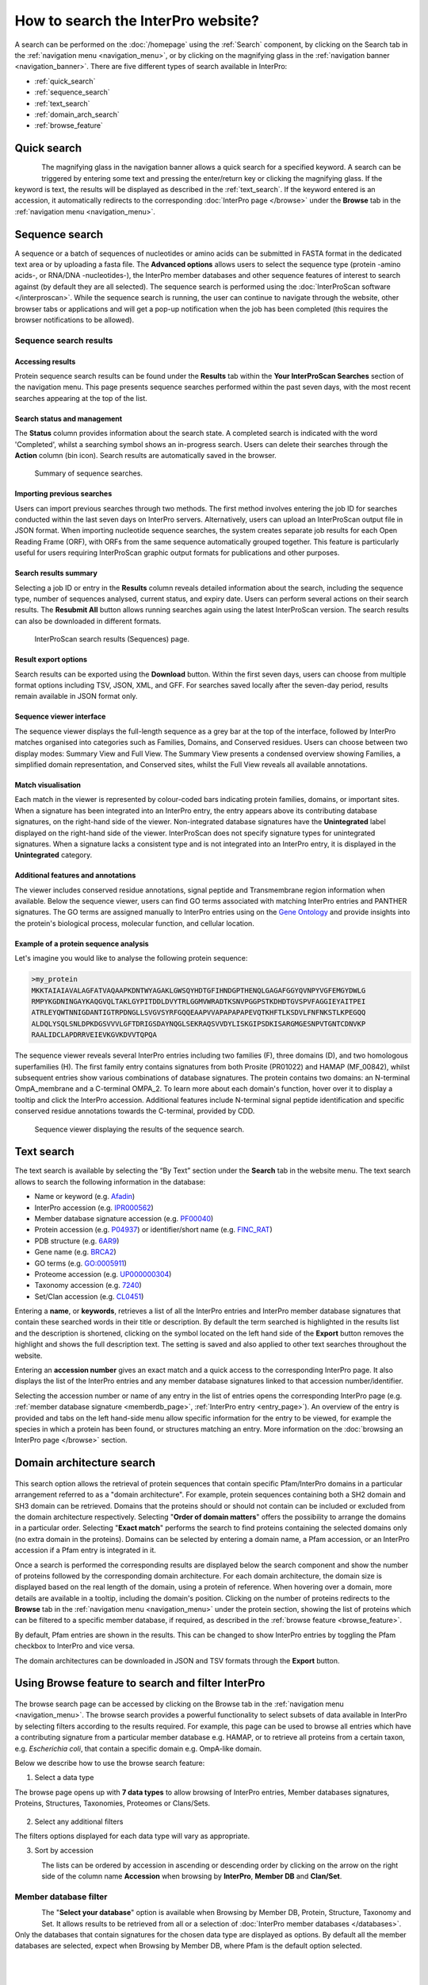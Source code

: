###################################
How to search the InterPro website?
###################################

.. :ref:Search homepage.html#search
.. :ref:navigation_menu banner.html#navigation-menu
.. :ref:navigation_banner banner.html#navigation-banner
.. :ref:memberdb_page browse.html#memberdb-page
.. :ref:entry_page browse.html#entry-page
.. :ref:protein_page browse.html#protein-page
.. :ref:structure_page browse.html#structure-page
.. :ref:taxonomy_page browse.html#taxonomy-page
.. :ref:entry_types entries_info.html#entry-types

A search can be performed on the :doc:`/homepage` using the :ref:`Search` component, by clicking on the Search tab in the 
:ref:`navigation menu <navigation_menu>`, 
or by clicking on the magnifying glass in the :ref:`navigation banner <navigation_banner>`. 
There are five different types of search available in InterPro:

- :ref:`quick_search`
- :ref:`sequence_search`
- :ref:`text_search`
- :ref:`domain_arch_search`
- :ref:`browse_feature`

.. _quick_search:

************
Quick search
************

.. figure:: images/banner/navigation_search_box.png
  :alt: Quick search component
  :width: 200px
  :align: left

The magnifying glass in the navigation banner allows a quick search for a specified keyword. 
A search can be triggered by entering some text and pressing the enter/return key or clicking 
the magnifying glass. If the keyword is text, the results will be displayed as described in 
the :ref:`text_search`. If the keyword entered is an accession, it automatically redirects to the 
corresponding :doc:`InterPro page </browse>` under the **Browse** tab in the :ref:`navigation menu <navigation_menu>`. 

.. _sequence_search:

***************
Sequence search
***************

A sequence or a batch of sequences of nucleotides or amino acids can be submitted in FASTA format in the 
dedicated text area or by uploading a fasta file. The **Advanced options** allows users to select the 
sequence type (protein -amino acids-, or RNA/DNA -nucleotides-), the InterPro member databases and other 
sequence features of interest 
to search against (by default they are all selected). The sequence search is performed using the 
:doc:`InterProScan software </interproscan>`. While the sequence search is running, the user can continue 
to navigate through the website, other browser tabs or applications and will get a pop-up notification 
when the job has been completed (this requires the browser notifications to be allowed).

.. figure:: images/search/seq.png
  :alt: Sequence search component
  :width: 800px


.. _sequence_search_results:

Sequence search results
=======================

Accessing results
-----------------
Protein sequence search results can be found under the **Results** tab within the **Your InterProScan Searches** section of the navigation menu. This page presents sequence searches performed within the past seven days, with the most recent searches appearing at the top of the list.

Search status and management
----------------------------
The **Status** column provides information about the search state. 
A completed search is indicated with the word 'Completed', whilst a searching symbol shows an 
in-progress search. Users can delete their searches through the **Action** column (bin icon). 
Search results are automatically saved in the browser. 

.. figure:: images/search/interpro_rtd_list_jobs.png
   :alt: Sequence search list
   :width: 800px

   Summary of sequence searches.

Importing previous searches
---------------------------
Users can import previous searches through two methods. The first method involves entering the job ID for searches conducted within the last seven days on InterPro servers. Alternatively, users can upload an InterProScan output file in JSON format. When importing nucleotide sequence searches, the system creates separate job results for each Open Reading Frame (ORF), with ORFs from the same sequence automatically grouped together. This feature is particularly useful for users requiring InterProScan graphic output formats for publications and other purposes.

Search results summary
----------------------
Selecting a job ID or entry in the **Results** column reveals detailed information 
about the search, including the sequence type, number of sequences analysed, current 
status, and expiry date. Users can perform several actions on their search results. 
The **Resubmit All** button allows running searches again using the latest InterProScan 
version. The search results can also be downloaded in different formats.

.. figure:: images/search/interpro_rtd_seq_list.png
   :alt: InterProScan search results (Sequences) page
   :width: 800px

   InterProScan search results (Sequences) page.

Result export options
---------------------
Search results can be exported using the **Download** button. Within the first seven days, users can choose from multiple format options including TSV, JSON, XML, and GFF. For searches saved locally after the seven-day period, results remain available in JSON format only.

Sequence viewer interface
-------------------------
The sequence viewer displays the full-length sequence as a grey bar at the top of the interface, followed by InterPro matches organised into categories such as Families, Domains, and Conserved residues. Users can choose between two display modes: Summary View and Full View. The Summary View presents a condensed overview showing Families, a simplified domain representation, and Conserved sites, whilst the Full View reveals all available annotations.

Match visualisation
-------------------
Each match in the viewer is represented by colour-coded bars indicating protein families, domains, or important sites. When a signature has been integrated into an InterPro entry, the entry appears above its contributing database signatures, on the right-hand side of the viewer. Non-integrated database signatures have the **Unintegrated** label displayed on the right-hand side of the viewer. InterProScan does not specify signature types for unintegrated signatures. When a signature lacks a consistent type and is not integrated into an InterPro entry, it is displayed in the **Unintegrated** category.

Additional features and annotations
-----------------------------------
The viewer includes conserved residue annotations, signal peptide and Transmembrane region information when available. Below the sequence viewer, users can find GO terms associated with matching InterPro entries and PANTHER signatures. The GO terms are assigned manually to InterPro entries using on the `Gene Ontology <http://geneontology.org/>`_ and provide insights into the protein's biological process, molecular function, and cellular location.

Example of a protein sequence analysis
--------------------------------------
Let's imagine you would like to analyse the following protein sequence:

.. Example protein used: P02936

.. code-block:: json

   >my_protein
   MKKTAIAIAVALAGFATVAQAAPKDNTWYAGAKLGWSQYHDTGFIHNDGPTHENQLGAGAFGGYQVNPYVGFEMGYDWLG
   RMPYKGDNINGAYKAQGVQLTAKLGYPITDDLDVYTRLGGMVWRADTKSNVPGGPSTKDHDTGVSPVFAGGIEYAITPEI
   ATRLEYQWTNNIGDANTIGTRPDNGLLSVGVSYRFGQQEAAPVVAPAPAPAPEVQTKHFTLKSDVLFNFNKSTLKPEGQQ
   ALDQLYSQLSNLDPKDGSVVVLGFTDRIGSDAYNQGLSEKRAQSVVDYLISKGIPSDKISARGMGESNPVTGNTCDNVKP
   RAALIDCLAPDRRVEIEVKGVKDVVTQPQA

The sequence viewer reveals several InterPro entries including two families (F), three domains (D), and two homologous superfamilies (H). The first family entry contains signatures from both Prosite (PR01022) and HAMAP (MF_00842), whilst subsequent entries show various combinations of database signatures. The protein contains two domains: an N-terminal OmpA_membrane and a C-terminal OMPA_2. To learn more about each domain's function, hover over it to display a tooltip and click the InterPro accession. Additional features include N-terminal signal peptide identification and specific conserved residue annotations towards the C-terminal, provided by CDD.

.. figure:: images/search/sequence_search_result.png
   :alt: Sequence search viewer
   :width: 800px

   Sequence viewer displaying the results of the sequence search.

.. _text_search:

***********
Text search
***********

The text search is available by selecting the “By Text” section under the **Search** tab in the website menu. 
The text search allows to search the following information in the database:

- Name or keyword (e.g. `Afadin <https://www.ebi.ac.uk/interpro/search/text/Afadin/?page=1#table>`_)
- InterPro accession (e.g. `IPR000562 <https://www.ebi.ac.uk/interpro/search/text/IPR000562/?page=1#table>`_)
- Member database signature accession (e.g. `PF00040 <https://www.ebi.ac.uk/interpro/search/text/PF00040/?page=1#table>`_)
- Protein accession (e.g. `P04937 <https://www.ebi.ac.uk/interpro/search/text/P04937/?page=1#table>`_) or identifier/short name (e.g. `FINC_RAT <https://www.ebi.ac.uk/interpro/search/text/FINC_RAT/?page=1#table>`_)
- PDB structure (e.g. `6AR9 <https://www.ebi.ac.uk/interpro/search/text/6AR9/?page=1#table>`_)
- Gene name (e.g. `BRCA2 <https://www.ebi.ac.uk/interpro/search/text/BRCA2/?page=1#table>`_)
- GO terms (e.g. `GO:0005911 <https://www.ebi.ac.uk/interpro/search/text/GO:0005911/?page=1#table>`_)
- Proteome accession (e.g. `UP000000304 <https://www.ebi.ac.uk/interpro/search/text/UP000000304/?page=1#table>`_)
- Taxonomy accession (e.g. `7240 <https://www.ebi.ac.uk/interpro/search/text/7240/?page=1#table>`_)
- Set/Clan accession (e.g. `CL0451 <https://www.ebi.ac.uk/interpro/search/text/CL0451/?page=1#table>`_)

Entering a **name**, or **keywords**, retrieves a list of all the InterPro entries and InterPro member database 
signatures that contain these searched words in their title or description. By default the term searched is highlighted 
in the results list and the description is shortened, clicking on the |toggle| symbol located on the left hand side of 
the **Export** button removes the highlight and shows the full description text. The setting is saved and also applied 
to other text searches throughout the website.

Entering an **accession number** gives an exact match and a quick 
access to the corresponding InterPro page. It also displays the list of the InterPro entries and any member 
database signatures linked to that accession number/identifier.

Selecting the accession number or name of any entry in the list of entries opens the corresponding InterPro page 
(e.g. :ref:`member database signature <memberdb_page>`, :ref:`InterPro entry <entry_page>`). An overview of the entry 
is provided and tabs on the left hand-side menu allow specific information for the entry to be viewed, for example the species 
in which a protein has been found, or structures matching an entry. More information on the
:doc:`browsing an InterPro page </browse>` section.

.. _domain_arch_search:

**************************
Domain architecture search
**************************

.. figure:: images/search/ida.png
  :alt: Domain Architecture search
  :width: 800px

This search option allows the retrieval of protein sequences that contain specific Pfam/InterPro domains 
in a particular arrangement referred to as a "domain architecture". For example, protein sequences 
containing both a SH2 domain and SH3 domain can be retrieved. Domains that the proteins should or 
should not contain can be included or excluded from the domain architecture respectively.  
Selecting "**Order of domain matters**" offers the possibility to arrange the domains in a particular order. 
Selecting "**Exact match**" performs the search to find proteins containing the selected domains only 
(no extra domain in the proteins). Domains can be selected by entering a domain name, a Pfam accession, 
or an InterPro accession if a Pfam entry is integrated in it.

Once a search is performed the corresponding results are displayed below the search component and show 
the number of proteins followed by the corresponding domain architecture. For each domain architecture,
the domain size is displayed based on the real length of the domain, using a protein of reference. 
When hovering over a domain, more details are available in a tooltip, including the domain's position. 
Clicking on the number of proteins redirects to the **Browse** tab in the :ref:`navigation menu <navigation_menu>` 
under the protein section, showing the list of proteins which can be filtered to a specific member database, 
if required, as described in the :ref:`browse feature <browse_feature>`.

By default, Pfam entries are shown in the results. This can be changed to show InterPro entries by toggling the 
Pfam checkbox to InterPro and vice versa.

The domain architectures can be downloaded in JSON and TSV formats through the **Export** button.


.. _browse_feature:

**************************************************
Using Browse feature to search and filter InterPro
**************************************************

.. figure:: images/search/browse_page.png
  :alt: Browse search
  :width: 800px

The browse search page can be accessed by clicking on the Browse tab in the :ref:`navigation menu <navigation_menu>`. 
The browse search provides a powerful functionality to select subsets of data available in InterPro by 
selecting filters according to the results required. For example, this page can be used to browse all 
entries which have a contributing signature from a particular member database e.g. HAMAP, or to retrieve 
all proteins from a certain taxon, e.g. *Escherichia coli*, that contain a specific domain e.g. OmpA-like domain.

Below we describe how to use the browse search feature:

1. Select a data type

The browse page opens up with **7 data types** to allow browsing of InterPro entries, Member databases signatures, 
Proteins, Structures, Taxonomies, Proteomes or Clans/Sets.

.. figure:: images/browse/tabs.png
  :alt: Data types
  :width: 800px

2. Select any additional filters

The filters options displayed for each data type will vary as appropriate.

3. Sort by accession

.. figure:: images/browse/sort_by_accession.png
  :alt: Sort by accession
  :width: 80px
  :align: left

The lists can be ordered by accession in ascending or descending order by clicking on the arrow on the right side of the column name
**Accession** when browsing by **InterPro**, **Member DB** and **Clan/Set**.

.. _memberdbFilter:

Member database filter
======================

.. figure:: images/browse/memberdb_filter.png
  :alt: Member database filter
  :width: 200px
  :align: left

The "**Select your database**" option is available when Browsing by Member DB, Protein, Structure, Taxonomy and Set.
It allows results to be retrieved from all or a selection of :doc:`InterPro member databases </databases>`. Only the databases that contain 
signatures for the chosen data type are displayed as options. By default all the member databases are selected, expect 
when Browsing by Member DB, where Pfam is the default option selected.


|
|
|
|
|
|


.. _text_filter:

Text filter
===========
The "**Search entries**" box allows results to be filtered to match the text entered. For example, the text could 
be a keyword that might be found in entry names. It also allows specific protein names or taxa to be entered.
By default the term searched is highlighted in yellow in the results list, this can be disabled by clicking on the
|toggle| symbol appearing between the text box and **Export** button once the search has started, the setting is saved and
also applied to other text searches throughout the website.

.. |toggle| image:: images/browse/toggle.png
  :alt: toggle icon
  :width: 15pt

.. _data_type_filters:

Data-type specific filters
==========================

.. _entry_filters:

InterPro entry filters
----------------------
.. figure:: images/browse/entry_filters.png
  :alt: Entry filters
  :width: 200px
  :align: left

When **Browse by InterPro** is selected, three filter types can be applied:

- **InterPro Type**: limits the data in the :ref:`data views <data_views>` to the selected :ref:`entry_types`.
- **GO Terms**: filters by selected GO terms from `InterPro2GO <https://www.ebi.ac.uk/GOA/InterPro2GO>`_.
- **New entries**: shows all the entries or only the entries created or made available in the most recent release.
- **Curation status**, show all the entries or show:

  - **Curated**: entries that have been created by an InterPro curator
  - **AI-generated (unreviewed)**: entries that have been created automatically by Artificial Intelligence
  - **AI-generated (reviewed)**: entries that have been created automatically by Artificial Intelligence for which the content has been verified by an InterPro curator

:doc:`More information about AI-generated content on the InterPro website. <llm_descriptions>`

|
|
|
|
|
|
|
|
|
|
|
|


.. _memberdb_filters:

Member database filters
-----------------------

.. figure:: images/browse/member_db_filters.png
  :alt: Member database filters
  :width: 200px
  :align: left

When **Browse by Member DB** is selected and a member database has been chosen, subsequent filters can be applied:

- **Member Database Entry Type**: select the types of signatures required. This is dependent on the database type selected. For example, if a database contains both domains and family signatures you can filter the results for a specific type.
- **InterPro state**: select all signatures from the selected database or only those signatures that have been integrated into InterPro.
- **Curation status**, show all the signatures or show:

  - **Curated**: signatures for which the name and description have been created by a scientific curator.
  - **AI-generated (unreviewed)**: signatures for which the name and description have been created automatically by Artificial Intelligence.

:doc:`More information about AI-generated content on the InterPro website. <llm_descriptions>`

|
|
|
|
|
|
|
|
|
|
|
|


Protein filters
---------------
Just as with the :ref:`Member DB <memberdb_filters>` data type, **Protein** filters change based on the selection in the 
:ref:`member database filter <memberdbFilter>` component. The basic filters are displayed irrespective of the 
selection made and an extra filter when the "**All Proteins**" option is selected.

.. figure:: images/browse/proteins_filter.png
  :alt: Proteins filters
  :width: 200px
  :align: left

Database selected
^^^^^^^^^^^^^^^^^

If a member database has been selected, the following filters are displayed:

- **UniProt Curation**: the `UniProtKB <https://www.uniprot.org/help/uniprotkb>`_ is split into two sections. The reviewed set is manually curated (SwissProt) and the unreviewed set is derived from public databases automatically integrated into UniProt (TrEMBL).
- **Taxonomy**: this filter allows the displayed list of proteins to be limited to certain organisms.
- **Sequence Status**: this filter allows proteins to be limited to complete proteins or fragments.

All Proteins
^^^^^^^^^^^^

.. figure:: images/browse/all_proteins_filter.png
  :alt: Matching entries filter
  :width: 200px
  :align: right

Additionally to the filters mentioned above, when the "**All Proteins**" option is selected in the 
:ref:`member database filter <memberdbFilter>` component, the **Matching Entries** filter is displayed. 
This filter allows the selection of proteins which do or do not contain matches to entries in the InterPro dataset.

|
|

Structure filters
-----------------
.. figure:: images/browse/structure_filter.png
  :alt: Structure filters
  :width: 200px
  :align: left
  
Structure filters do not vary depending on which option has been selected in the 
:ref:`member database filter <memberdbFilter>` component.

- **Experiment Type**: this filter allows selection of structures based on the type of experimental data the structure is based on.
- **Resolution**: this filter allows structures to be selected based on the resolution of the structure.

|
|
|
|
|

.. _data_views:

Data Display Options 
====================
The data display is the main part of the results section in the browse page and shows the data selected in the 
:ref:`data type menu <data_type_filters>`. The actual details shown will also be dependent on the selected data type. 

.. figure:: images/browse/data_view.png
  :alt: Data views
  :width: 350px

Tabular view
------------
.. figure:: images/browse/tabular.png
  :alt: Tabular icon
  :width: 100px
  :align: left
The tabular view is the default view and is available for all :ref:`InterPro data types <browse_feature>`. 
The table view icon formats data into a tabular view composed of rows representing individual entities. The table header 
describes the contents of each column. Clicking on one of the rows redirects to the corresponding :doc:`InterPro page </browse>`.

.. figure:: images/browse/entry_data.png
  :alt: Tabular entry view
  :width: 800px

  Tabular view example for InterPro entry data type

Grid view
---------

.. figure:: images/browse/grid.png
  :alt: Grid icon
  :width: 100px
  :align: left
The grid view is available for all :ref:`InterPro data types <browse_feature>`. It displays a series of cards 
summarising details of the entities being viewed. Clicking on one of the cards redirects to the corresponding 
:doc:`InterPro page </browse>`.

.. figure:: images/browse/entry_grid.png
  :alt: Grid entry view
  :width: 800px

  Grid view example for InterPro entry data type

Tree view
---------
.. figure:: images/browse/tree.png
  :alt: Tree icon
  :width: 100px
  :align: left

The tree view is currently only enabled for taxonomy data. The tree view icon is only shown where a tree view is 
possible.
The taxonomy tree viewer can be navigated by clicking on nodes or using keyboard arrow keys. This component is 
also used in the :ref:`taxonomy_page`.

.. figure:: images/browse/taxonomy_tree.png
  :alt: Tree view
  :width: 800px

  Tree view example for Euryarchaeota phylum
